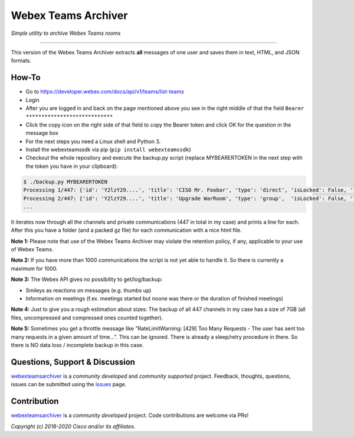 =====================
Webex Teams Archiver
=====================

*Simple utility to archive Webex Teams rooms*

.. image:: https://static.production.devnetcloud.com/codeexchange/assets/images/devnet-published.svg
    :target: https://developer.cisco.com/codeexchange/github/repo/CiscoDevNet/webex-teams-archiver
.. image:: https://img.shields.io/badge/license-MIT-blue.svg
    :target: https://github.com/CiscoDevNet/webex-teams-archiver/blob/master/LICENSE
.. image:: https://img.shields.io/pypi/v/webexteamsarchiver.svg
    :target: https://pypi.python.org/pypi/webexteamsarchiver

-------------------------------------------------------------------------------

This version of the Webex Teams Archiver extracts **all** messages of one user and saves them in text, HTML, and JSON formats.

How-To
------

* Go to https://developer.webex.com/docs/api/v1/teams/list-teams
* Login
* After you are logged in and back on the page mentioned above you see in the right middle of that the field ``Bearer ****************************``
* Click the copy icon on the right side of that field to copy the Bearer token and click OK for the question in the message box
* For the next steps you need a Linux shell and Python 3. 
* Install the webexteamssdk via pip (``pip install webexteamssdk``)
* Checkout the whole repository and execute the backup.py script (replace MYBEARERTOKEN in the next step with the token you have in your clipboard):

.. code-block:: bash

    $ ./backup.py MYBEARERTOKEN
    Processing 1/447: {'id': 'Y2lzY29....', 'title': 'CISO Mr. Foobar', 'type': 'direct', 'isLocked': False, 'lastActivity': '2021-04-20T11:32:36.567Z',                          'creatorId': 'Y2lzY29....', 'created': '2021-04-20T11:23:01.055Z', 'ownerId': 'Y2lzY29....'}
    Processing 2/447: {'id': 'Y2lzY29....', 'title': 'Upgrade WarRoom', 'type': 'group',  'isLocked': False, 'lastActivity': '2021-04-20T08:09:14.276Z', 'teamId': 'Y2lzY29....', 'creatorId': 'Y2lzY29....', 'created': '2021-04-20T08:08:49.388Z', 'ownerId': 'Y2lzY29....'}
    ...

It iterates now through all the channels and private communications (447 in total in my case) and prints a line for each.
After this you have a folder (and a packed gz file) for each communication with a nice html file. 

**Note 1:** Please note that use of the Webex Teams Archiver may violate the retention policy, if any, applicable to your use of Webex Teams.

**Note 2:** If you have more than 1000 communications the script is not yet able to handle it. So there is currently a maximum for 1000.

**Note 3:** The Webex API gives no possibility to get/log/backup:

* Smileys as reactions on messages (e.g. thumbs up)
* Information on meetings (f.ex. meetings started but noone was there or the duration of finished meetings)

**Note 4:** Just to give you a rough estimation about sizes: The backup of all 447 channels in my case has a size of 7GB (all files, uncompressed and compressed ones counted together).

**Note 5:** Sometimes you get a throttle message like "RateLimitWarning: [429] Too Many Requests - The user has sent too many requests in a given amount of time...". This can be ignored. There is already a sleep/retry procedure in there. So there is NO data loss / incomplete backup in this case.

Questions, Support & Discussion
-------------------------------

webexteamsarchiver_ is a *community developed* and *community supported* project. Feedback, thoughts, questions, issues can be submitted using the issues_ page.

Contribution
------------

webexteamsarchiver_ is a *community developed* project. Code contributions are welcome via PRs!

*Copyright (c) 2018-2020 Cisco and/or its affiliates.*


.. _webexteamsarchiver: https://github.com/CiscoDevNet/webex-teams-archiver
.. _issues: https://github.com/CiscoDevNet/webex-teams-archiver/issues
.. _format: https://docs.python.org/3/library/shutil.html#shutil.make_archive
